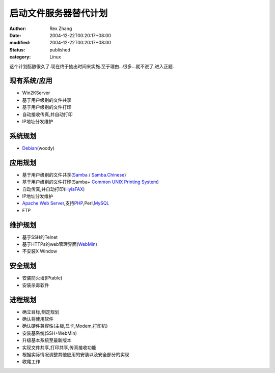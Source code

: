 启动文件服务器替代计划
######################

:author: Rex Zhang
:date: 2004-12-22T00:20:17+08:00
:modified: 2004-12-22T00:20:17+08:00
:status: published
:category: Linux

这个计划酝酿很久了.现在终于抽出时间来实施.至于理由...很多...就不说了,进入正题.

现有系统/应用
-------------
- Win2KServer
- 基于用户级别的文件共享
- 基于用户级别的文件打印
- 自动接收传真,并自动打印
- IP地址分发维护

系统规划
--------
- `Debian <http://www.debian.org/>`__\ (woody)

应用规划
--------
- 基于用户级别的文件共享(`Samba <http://www.samba.org/>`__ / `Samba.Chinese <http://hk.samba.org/>`__)
- 基于用户级别的文件打印(Samba+ `Common UNIX Printing
  System <http://www.cups.org/>`__)
- 自动传真,并自动打印(`HylaFAX <http://www.hylafax.org/>`__)
- IP地址分发维护
- \ `Apache Web
  Server <http://httpd.apache.org/>`__,支持\ `PHP <http://www.php.net/>`__,Perl,\ `MySQL <http://www.mysql.com/>`__
- FTP

维护规划
--------
- 基于SSH的Telnet
- 基于HTTPs的web管理界面(`WebMin <http://www.webmin.com/>`__)
- 不安装X Window

安全规划
--------
- 安装防火墙(IPtable)
- 安装杀毒软件

进程规划
--------
- 确立目标,制定规划
- 确认将使用软件
- 确认硬件兼容性(主板,显卡,Modem,打印机)
- 安装基系统(SSH+WebMin)
- 升级基本系统至最新版本
- 实现文件共享,打印共享,传真接收功能
- 根据实际情况调整其他应用的安装以及安全部分的实现
- 收尾工作
